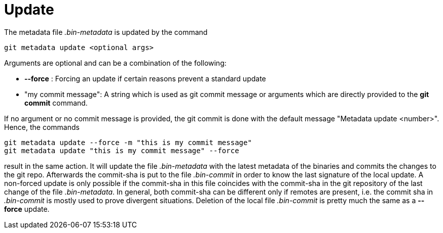 = Update

The metadata file _.bin-metadata_ is updated by the command

[source,shell]
----
git metadata update <optional args>
----

Arguments are optional and can be a combination of the following:

* *--force* : Forcing an update if certain reasons prevent a standard update
* "my commit message": A string which is used as git commit message or arguments
which are directly provided to the *git commit* command.

If no argument or no commit message is provided, the git commit is done with the
default message "Metadata update <number>". Hence, the commands

[source,shell]
----
git metadata update --force -m "this is my commit message"
git metadata update "this is my commit message" --force
----

result in the same action. It will update the file _.bin-metadata_ with the latest
metadata of the binaries and commits the changes to the git repo. Afterwards the
commit-sha is put to the file _.bin-commit_ in order to know the last signature of
the local update. A non-forced update is only possible if the commit-sha in this file
coincides with the commit-sha in the git repository of the last change of the file
_.bin-metadata_. In general, both commit-sha can be different only if remotes
are present, i.e. the commit sha in _.bin-commit_ is mostly used to prove divergent
situations. Deletion of the local file _.bin-commit_ is pretty much the same as a
*--force* update.
